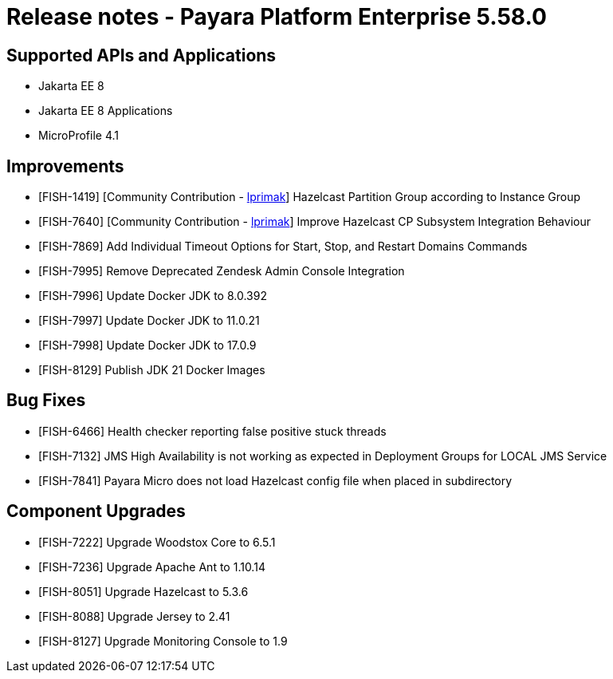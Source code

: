 = Release notes - Payara Platform Enterprise 5.58.0

== Supported APIs and Applications

* Jakarta EE 8
* Jakarta EE 8 Applications
* MicroProfile 4.1

== Improvements

* [FISH-1419] [Community Contribution - https://github.com/lprimak[lprimak]] Hazelcast Partition Group according to Instance Group

* [FISH-7640] [Community Contribution - https://github.com/lprimak[lprimak]] Improve Hazelcast CP Subsystem Integration Behaviour

* [FISH-7869] Add Individual Timeout Options for Start, Stop, and Restart Domains Commands

* [FISH-7995] Remove Deprecated Zendesk Admin Console Integration

* [FISH-7996] Update Docker JDK to 8.0.392

* [FISH-7997] Update Docker JDK to 11.0.21

* [FISH-7998] Update Docker JDK to 17.0.9

* [FISH-8129] Publish JDK 21 Docker Images


== Bug Fixes

* [FISH-6466] Health checker reporting false positive stuck threads

* [FISH-7132] JMS High Availability is not working as expected in Deployment Groups for LOCAL JMS Service

* [FISH-7841] Payara Micro does not load Hazelcast config file when placed in subdirectory


== Component Upgrades

* [FISH-7222] Upgrade Woodstox Core to 6.5.1

* [FISH-7236] Upgrade Apache Ant to 1.10.14

* [FISH-8051] Upgrade Hazelcast to 5.3.6

* [FISH-8088] Upgrade Jersey to 2.41

* [FISH-8127] Upgrade Monitoring Console to 1.9
